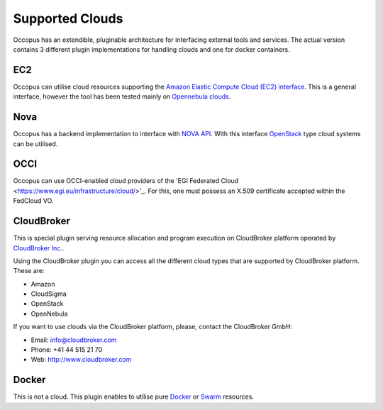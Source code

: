 .. _clouds:

Supported Clouds
================

Occopus has an extendible, pluginable architecture for interfacing external
tools and services. The actual version contains 3 different plugin implementations 
for handling clouds and one for docker containers. 

EC2
---

Occopus can utilise cloud resources supporting the `Amazon Elastic Compute Cloud 
(EC2) interface <https://aws.amazon.com/ec2>`_. This is a general interface, 
however the tool has been tested mainly on `Opennebula clouds <opennebula.org>`_.

Nova
----

Occopus has a backend implementation to interface with `NOVA API
<http://docs.openstack.org>`_. With this interface `OpenStack
<http://www.openstack.org/>`_ type cloud systems
can be utilised.

OCCI
----
Occopus can use OCCI-enabled cloud providers of the 'EGI Federated Cloud
<https://www.egi.eu/infrastructure/cloud/>'_. For this, one must possess an X.509
certificate accepted within the FedCloud VO.

CloudBroker
-----------

This is special plugin serving resource allocation and program execution on
CloudBroker platform operated by `CloudBroker Inc. <http://cloudbroker.com>`_.

Using the CloudBroker plugin you can access all the different cloud types that are supported by
CloudBroker platform. These are:

- Amazon
- CloudSigma
- OpenStack
- OpenNebula

If you want to use clouds via the  CloudBroker platform, please, contact the CloudBroker GmbH:

- Email: info@cloudbroker.com
- Phone: +41 44 515 21 70
- Web: http://www.cloudbroker.com

Docker
------

This is not a cloud. This plugin enables to utilise 
pure `Docker <http://www.docker.com>`_ or `Swarm <http://www.docker.com/docker-swarm>`_ resources. 
